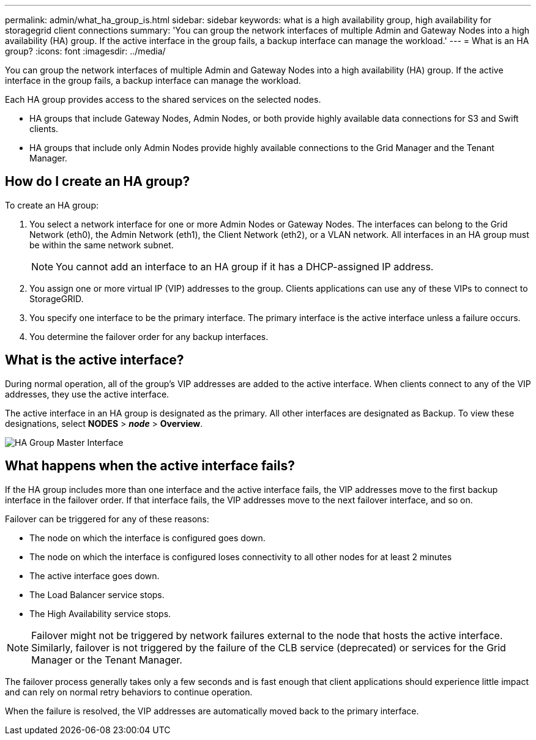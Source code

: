 ---
permalink: admin/what_ha_group_is.html
sidebar: sidebar
keywords: what is a high availability group, high availability for storagegrid client connections
summary: 'You can group the network interfaces of multiple Admin and Gateway Nodes into a high availability (HA) group. If the active interface in the group fails, a backup interface can manage the workload.'
---
= What is an HA group?
:icons: font
:imagesdir: ../media/

[.lead]
You can group the network interfaces of multiple Admin and Gateway Nodes into a high availability (HA) group. If the active interface in the group fails, a backup interface can manage the workload.

Each HA group provides access to the shared services on the selected nodes.

* HA groups that include Gateway Nodes, Admin Nodes, or both provide highly available data connections for S3 and Swift clients.

* HA groups that include only Admin Nodes provide highly available connections to the Grid Manager and the Tenant Manager.


== How do I create an HA group?
To create an HA group:

. You select a network interface for one or more Admin Nodes or Gateway Nodes. The interfaces can belong to the Grid Network (eth0), the Admin Network (eth1), the Client Network (eth2), or a VLAN network. All interfaces in an HA group must be within the same network subnet.
+
NOTE: You cannot add an interface to an HA group if it has a DHCP-assigned IP address.

. You assign one or more virtual IP (VIP) addresses to the group. Clients applications can use any of these VIPs to connect to StorageGRID.

. You specify one interface to be the primary interface. The primary interface is the active interface unless a failure occurs.

. You determine the failover order for any backup interfaces.

== What is the active interface?

During normal operation, all of the group's VIP addresses are added to the active interface. When clients connect to any of the VIP addresses, they use the active interface.

The active interface in an HA group is designated as the primary. All other interfaces are designated as Backup. To view these designations, select *NODES* > *_node_* > *Overview*.

image::../media/ha_group_master_interface.png[HA Group Master Interface]

== What happens when the active interface fails?

If the HA group includes more than one interface and the active interface fails, the VIP addresses move to the first backup interface in the failover order. If that interface fails, the VIP addresses move to the next failover interface, and so on.

Failover can be triggered for any of these reasons:

* The node on which the interface is configured goes down.
* The node on which the interface is configured loses connectivity to all other nodes for at least 2 minutes
* The active interface goes down.
* The Load Balancer service stops.
* The High Availability service stops.

NOTE: Failover might not be triggered by network failures external to the node that hosts the active interface. Similarly, failover is not triggered by the failure of the CLB service (deprecated) or services for the Grid Manager or the Tenant Manager.

The failover process generally takes only a few seconds and is fast enough that client applications should experience little impact and can rely on normal retry behaviors to continue operation.

When the failure is resolved, the VIP addresses are automatically moved back to the primary interface.

